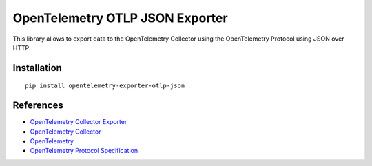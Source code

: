 OpenTelemetry OTLP JSON Exporter
==================================

|pypi|

.. |pypi| image:: https://badge.fury.io/py/opentelemetry-exporter-otlp-json.svg
   :target: https://pypi.org/project/opentelemetry-exporter-otlp-json/

This library allows to export data to the OpenTelemetry Collector using the OpenTelemetry Protocol using JSON over HTTP.

Installation
------------

::

     pip install opentelemetry-exporter-otlp-json


References
----------

* `OpenTelemetry Collector Exporter <https://opentelemetry-python.readthedocs.io/en/latest/exporter/otlp/otlp.html>`_
* `OpenTelemetry Collector <https://github.com/open-telemetry/opentelemetry-collector/>`_
* `OpenTelemetry <https://opentelemetry.io/>`_
* `OpenTelemetry Protocol Specification <https://github.com/open-telemetry/oteps/blob/main/text/0035-opentelemetry-protocol.md>`_
